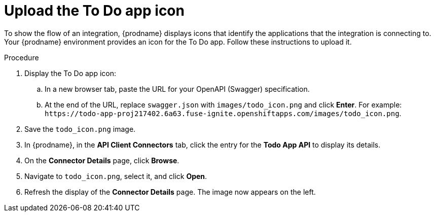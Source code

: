 // Module included in the following assemblies:
// amq2api_intro.adoc

[id='amq2api-upload-todo-app-icon_{context}']
= Upload the To Do app icon

To show the flow of an integration, {prodname} displays icons that identify
the applications that the integration is connecting to. Your {prodname}
environment provides an icon for the To Do app. Follow these instructions
to upload it.  

.Procedure

. Display the To Do app icon:

.. In a new browser tab, paste the URL for your OpenAPI (Swagger) specification.
.. At the end of the URL, replace `swagger.json` with `images/todo_icon.png` 
and click *Enter*. For example: 
`\https://todo-app-proj217402.6a63.fuse-ignite.openshiftapps.com/images/todo_icon.png`.

. Save the `todo_icon.png` image.

. In {prodname}, in the *API Client Connectors* tab, click the entry for
the *Todo App API* to display its details.

. On the *Connector Details* page, click *Browse*.

. Navigate to `todo_icon.png`, select it, and click *Open*.

. Refresh the display of the *Connector Details* page.
The image now appears on the left.
